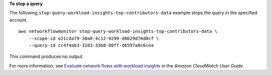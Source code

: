 **To stop a query**

The following ``stop-query-workload-insights-top-contributors-data`` example stops the query in the specified account. ::

    aws networkflowmonitor stop-query-workload-insights-top-contributors-data \ 
        --scope-id e21cda79-30a0-4c12-9299-d8629d76d8cf \
        --query-id cc4f4ab3-3103-33b8-80ff-d6597a0c6cea

This command produces no output.

For more information, see `Evaluate network flows with workload insights <https://docs.aws.amazon.com/AmazonCloudWatch/latest/monitoring/CloudWatch-NetworkFlowMonitor-configure-evaluate-flows.html>`__ in the *Amazon CloudWatch User Guide*.
